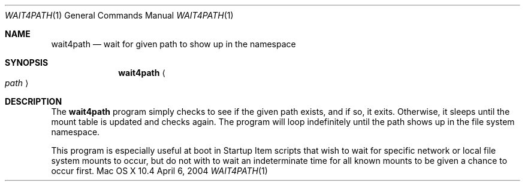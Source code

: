 .Dd April 6, 2004
.Dt WAIT4PATH 1
.Os "Mac OS X" 10.4
.Sh NAME
.Nm wait4path
.Nd wait for given path to show up in the namespace
.Sh SYNOPSIS
.Nm
.Ao Ar path Ac
.Sh DESCRIPTION
The
.Nm
program simply checks to see if the given path exists, and if so, it exits. Otherwise, it sleeps until the mount table is updated and checks again. The program will loop indefinitely until the path shows up in the file system namespace.
.Pp
This program is especially useful at boot in Startup Item scripts that wish to wait for specific network or local file system mounts to occur, but do not with to wait an indeterminate time for all known mounts to be given a chance to occur first.
